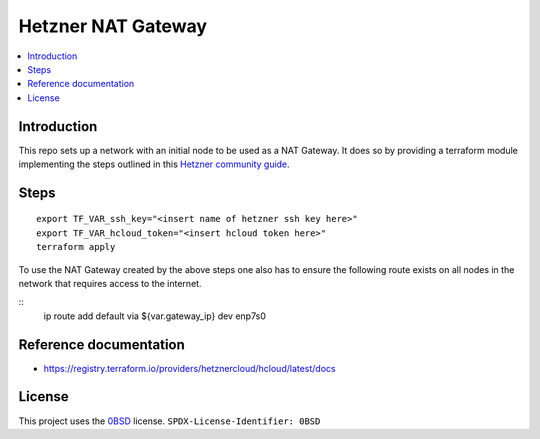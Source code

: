 Hetzner NAT Gateway
===================

.. contents::
   :local:

Introduction
------------
This repo sets up a network with an initial node to be used as a NAT Gateway.
It does so by providing a terraform module implementing the steps outlined in
this `Hetzner community guide`_.

Steps
-----
::

  export TF_VAR_ssh_key="<insert name of hetzner ssh key here>"
  export TF_VAR_hcloud_token="<insert hcloud token here>"
  terraform apply

To use the NAT Gateway created by the above steps one also has to ensure the
following route exists on all nodes in the network that requires access to the 
internet.

::
    ip route add default via ${var.gateway_ip} dev enp7s0


Reference documentation
-----------------------

* https://registry.terraform.io/providers/hetznercloud/hcloud/latest/docs

License
-------

This project uses the 0BSD_ license.
``SPDX-License-Identifier: 0BSD``

.. _0BSD: https://spdx.org/licenses/0BSD.html
.. _Hetzner community guide: https://community.hetzner.com/tutorials/how-to-route-cloudserver-over-private-network-using-pfsense-and-hcnetworks
